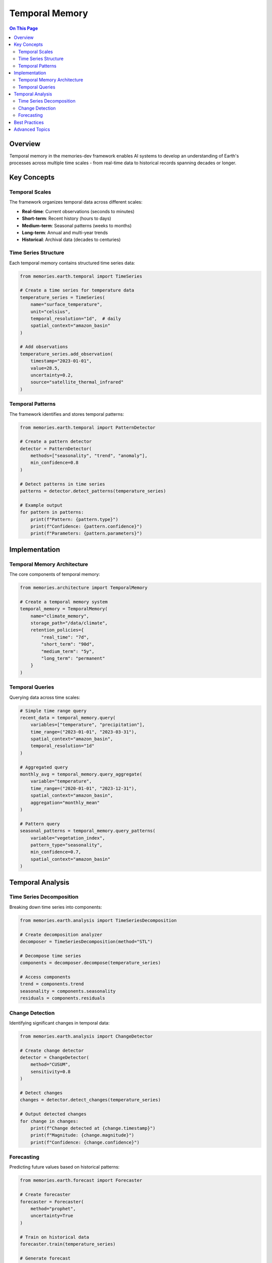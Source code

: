 ================
Temporal Memory
================

.. contents:: On This Page
   :local:
   :depth: 2

Overview
--------

Temporal memory in the memories-dev framework enables AI systems to develop an understanding of Earth's processes across multiple time scales - from real-time data to historical records spanning decades or longer.

Key Concepts
-----------

Temporal Scales
~~~~~~~~~~~~~

The framework organizes temporal data across different scales:

* **Real-time**: Current observations (seconds to minutes)
* **Short-term**: Recent history (hours to days)
* **Medium-term**: Seasonal patterns (weeks to months)
* **Long-term**: Annual and multi-year trends
* **Historical**: Archival data (decades to centuries)

Time Series Structure
~~~~~~~~~~~~~~~~~~

Each temporal memory contains structured time series data:

.. code-block:: python

   from memories.earth.temporal import TimeSeries
   
   # Create a time series for temperature data
   temperature_series = TimeSeries(
       name="surface_temperature",
       unit="celsius",
       temporal_resolution="1d",  # daily
       spatial_context="amazon_basin"
   )
   
   # Add observations
   temperature_series.add_observation(
       timestamp="2023-01-01",
       value=28.5,
       uncertainty=0.2,
       source="satellite_thermal_infrared"
   )

Temporal Patterns
~~~~~~~~~~~~~~~

The framework identifies and stores temporal patterns:

.. code-block:: python

   from memories.earth.temporal import PatternDetector
   
   # Create a pattern detector
   detector = PatternDetector(
       methods=["seasonality", "trend", "anomaly"],
       min_confidence=0.8
   )
   
   # Detect patterns in time series
   patterns = detector.detect_patterns(temperature_series)
   
   # Example output
   for pattern in patterns:
       print(f"Pattern: {pattern.type}")
       print(f"Confidence: {pattern.confidence}")
       print(f"Parameters: {pattern.parameters}")

Implementation
------------

Temporal Memory Architecture
~~~~~~~~~~~~~~~~~~~~~~~~~

The core components of temporal memory:

.. code-block:: python

   from memories.architecture import TemporalMemory
   
   # Create a temporal memory system
   temporal_memory = TemporalMemory(
       name="climate_memory",
       storage_path="/data/climate",
       retention_policies={
           "real_time": "7d",
           "short_term": "90d",
           "medium_term": "5y",
           "long_term": "permanent"
       }
   )

Temporal Queries
~~~~~~~~~~~~~~

Querying data across time scales:

.. code-block:: python

   # Simple time range query
   recent_data = temporal_memory.query(
       variables=["temperature", "precipitation"],
       time_range=("2023-01-01", "2023-03-31"),
       spatial_context="amazon_basin",
       temporal_resolution="1d"
   )
   
   # Aggregated query
   monthly_avg = temporal_memory.query_aggregate(
       variable="temperature",
       time_range=("2020-01-01", "2023-12-31"),
       spatial_context="amazon_basin",
       aggregation="monthly_mean"
   )
   
   # Pattern query
   seasonal_patterns = temporal_memory.query_patterns(
       variable="vegetation_index",
       pattern_type="seasonality",
       min_confidence=0.7,
       spatial_context="amazon_basin"
   )

Temporal Analysis
---------------

Time Series Decomposition
~~~~~~~~~~~~~~~~~~~~~~~

Breaking down time series into components:

.. code-block:: python

   from memories.earth.analysis import TimeSeriesDecomposition
   
   # Create decomposition analyzer
   decomposer = TimeSeriesDecomposition(method="STL")
   
   # Decompose time series
   components = decomposer.decompose(temperature_series)
   
   # Access components
   trend = components.trend
   seasonality = components.seasonality
   residuals = components.residuals

Change Detection
~~~~~~~~~~~~~

Identifying significant changes in temporal data:

.. code-block:: python

   from memories.earth.analysis import ChangeDetector
   
   # Create change detector
   detector = ChangeDetector(
       method="CUSUM",
       sensitivity=0.8
   )
   
   # Detect changes
   changes = detector.detect_changes(temperature_series)
   
   # Output detected changes
   for change in changes:
       print(f"Change detected at {change.timestamp}")
       print(f"Magnitude: {change.magnitude}")
       print(f"Confidence: {change.confidence}")

Forecasting
~~~~~~~~~

Predicting future values based on historical patterns:

.. code-block:: python

   from memories.earth.forecast import Forecaster
   
   # Create forecaster
   forecaster = Forecaster(
       method="prophet",
       uncertainty=True
   )
   
   # Train on historical data
   forecaster.train(temperature_series)
   
   # Generate forecast
   forecast = forecaster.forecast(
       periods=90,  # 90 days ahead
       frequency="1d"
   )
   
   # Access forecast results
   predicted_values = forecast.values
   prediction_intervals = forecast.intervals

Best Practices
------------

1. **Resolution Selection**: Choose appropriate temporal resolution for your use case
2. **Missing Data Handling**: Define strategies for gaps in time series
3. **Periodic Reanalysis**: Schedule regular pattern detection as new data arrives
4. **Uncertainty Tracking**: Always maintain uncertainty metrics with temporal data
5. **Correlation Analysis**: Examine relationships between different time series
6. **Retention Policies**: Define clear policies for data retention across time scales
7. **Seasonality Awareness**: Account for seasonal patterns in all temporal analyses

Advanced Topics
------------

* **Cross-Scale Analysis**: Methods for relating patterns across different time scales
* **Causal Inference**: Techniques for identifying causal relationships in temporal data
* **Multi-Scale Decomposition**: Advanced decomposition for complex temporal patterns
* **Temporal Knowledge Graphs**: Representing temporal relationships in knowledge graphs 
